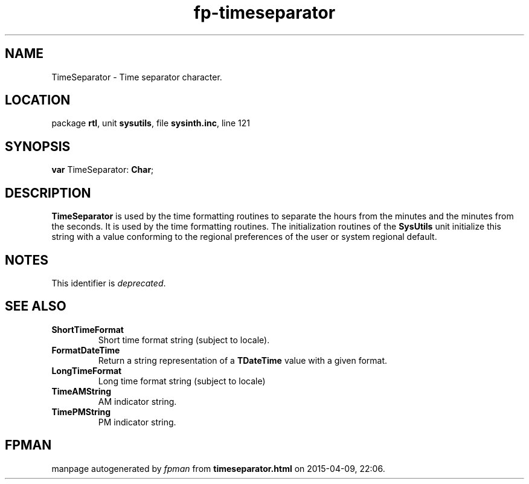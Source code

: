 .\" file autogenerated by fpman
.TH "fp-timeseparator" 3 "2014-03-14" "fpman" "Free Pascal Programmer's Manual"
.SH NAME
TimeSeparator - Time separator character.
.SH LOCATION
package \fBrtl\fR, unit \fBsysutils\fR, file \fBsysinth.inc\fR, line 121
.SH SYNOPSIS
\fBvar\fR TimeSeparator: \fBChar\fR;

.SH DESCRIPTION
\fBTimeSeparator\fR is used by the time formatting routines to separate the hours from the minutes and the minutes from the seconds. It is used by the time formatting routines. The initialization routines of the \fBSysUtils\fR unit initialize this string with a value conforming to the regional preferences of the user or system regional default.


.SH NOTES
This identifier is \fIdeprecated\fR.
.SH SEE ALSO
.TP
.B ShortTimeFormat
Short time format string (subject to locale).
.TP
.B FormatDateTime
Return a string representation of a \fBTDateTime\fR value with a given format.
.TP
.B LongTimeFormat
Long time format string (subject to locale)
.TP
.B TimeAMString
AM indicator string.
.TP
.B TimePMString
PM indicator string.

.SH FPMAN
manpage autogenerated by \fIfpman\fR from \fBtimeseparator.html\fR on 2015-04-09, 22:06.

